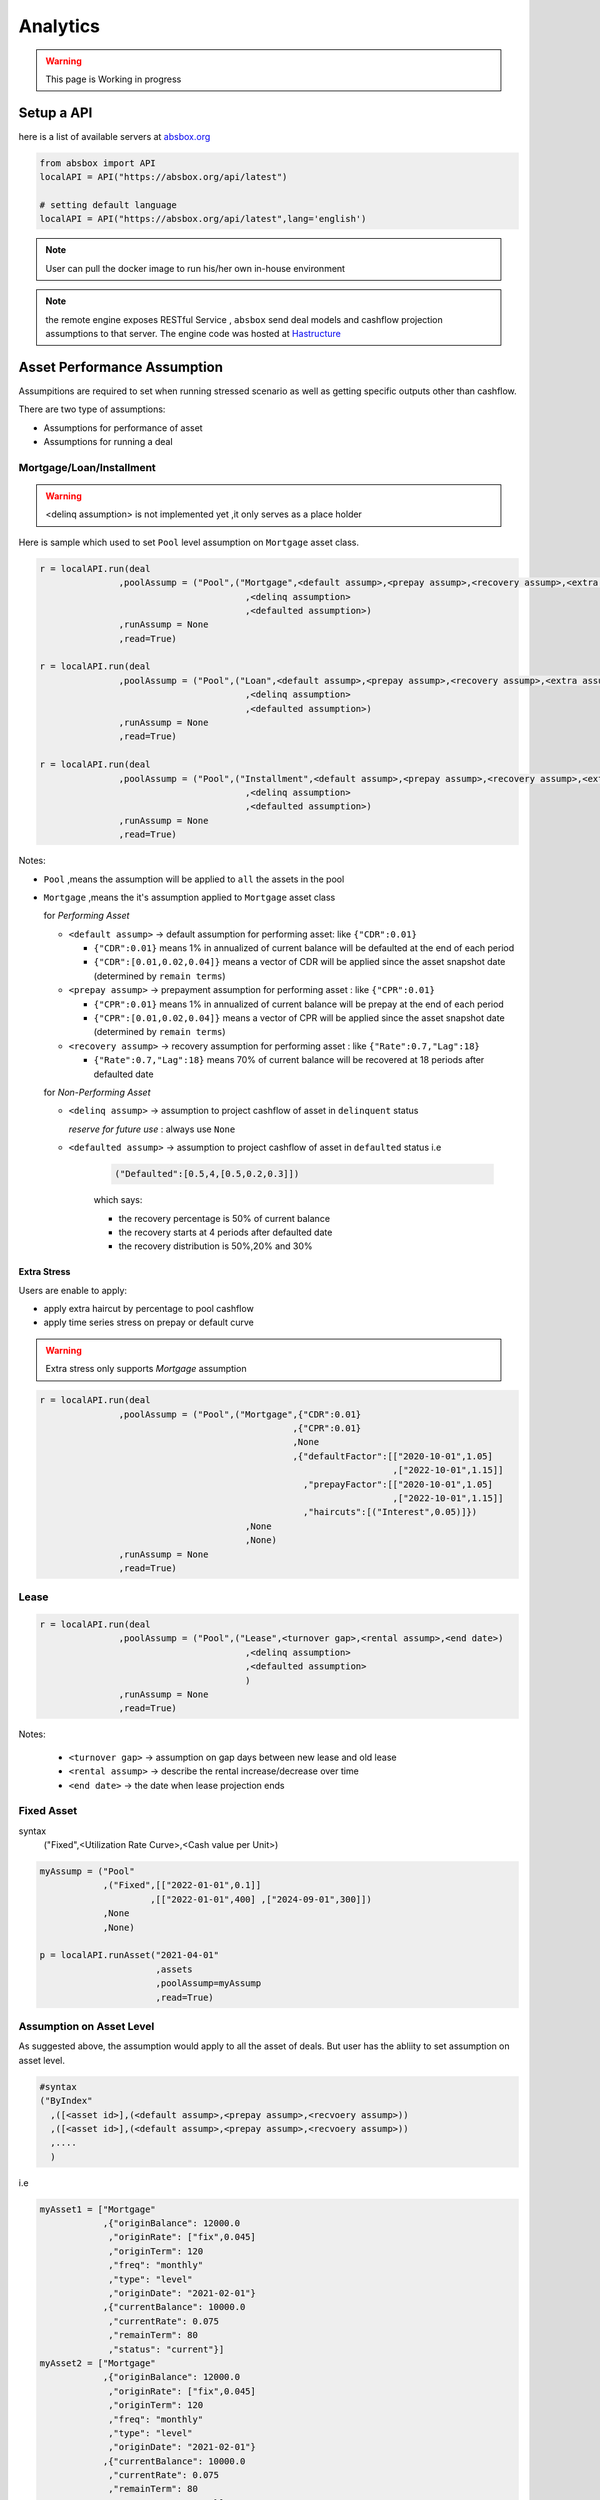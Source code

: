 Analytics
==============

.. autosummary::
   :toctree: generate

.. warning::
    This page is Working in progress



Setup a API
----------------

here is a list of available servers at `absbox.org <https://absbox.org>`_

.. code-block:: python

   from absbox import API
   localAPI = API("https://absbox.org/api/latest")
   
   # setting default language
   localAPI = API("https://absbox.org/api/latest",lang='english')


.. note::
   User can pull the docker image to run his/her own in-house environment


.. note::
   the remote engine exposes RESTful Service , ``absbox`` send deal models and cashflow projection assumptions to that server.
   The engine code was hosted at `Hastructure <https://github.com/yellowbean/Hastructure>`_


Asset Performance Assumption
----------------------------------------

Assumpitions are required to set when running stressed scenario as well as getting specific outputs other than cashflow.

There are two type of assumptions:

* Assumptions for performance of asset
* Assumptions for running a deal

.. graphviz::
    :name: sphinx.ext.graphviz
    :caption: pool assumption
    :alt: pool assumption
    :align: center
 
    digraph {
        rankdir = LR
        "Asset Performance" -> "Current"
        "Current" -> "Mortgage/Installment/Loan"
        "Mortgage/Installment/Loan" -> "Prepayment" 
        "Mortgage/Installment/Loan" -> "Default"
        "Mortgage/Installment/Loan" -> "Recovery"
        "Current" -> "Lease"
        "Lease" -> "Rental Increase"
        "Lease" -> "Rental Renew"
        "Current" -> "FixedAsset"
        "FixedAsset" -> "Production Rate"
        "FixedAsset" -> "Utilization Rate"
        "Asset Performance" -> "Delinquent" [label="Not implemented","color"="red"]
        "Asset Performance" -> "Defaulted" 
        "Prepayment" ["color"="green"]
        "Default" ["color"="green"]
        "Recovery" ["color"="green"]
        "Rental Renew" ["color"="green"]
        "Rental Increase" ["color"="green"]
        "Production Rate" ["color"="green"]
        "Utilization Rate" ["color"="green"]
    }


.. seealso::
   
   The assumption of asset start from point of time of `Asset`
   :ref:`How assumption was applied on asset ?`

Mortgage/Loan/Installment
^^^^^^^^^^^^^^^^^^^^^^^^^^^^^^

.. warning::
   <delinq assumption> is not implemented yet ,it only serves as a place holder


Here is sample which used to set ``Pool`` level assumption on ``Mortgage`` asset class.


.. code-block:: python

   r = localAPI.run(deal
                  ,poolAssump = ("Pool",("Mortgage",<default assump>,<prepay assump>,<recovery assump>,<extra assump>)
                                          ,<delinq assumption>
                                          ,<defaulted assumption>)
                  ,runAssump = None
                  ,read=True)

   r = localAPI.run(deal
                  ,poolAssump = ("Pool",("Loan",<default assump>,<prepay assump>,<recovery assump>,<extra assump>)
                                          ,<delinq assumption>
                                          ,<defaulted assumption>)
                  ,runAssump = None
                  ,read=True)

   r = localAPI.run(deal
                  ,poolAssump = ("Pool",("Installment",<default assump>,<prepay assump>,<recovery assump>,<extra assump>)
                                          ,<delinq assumption>
                                          ,<defaulted assumption>)
                  ,runAssump = None
                  ,read=True)

Notes:

* ``Pool`` ,means the assumption will be applied to ``all`` the assets in the pool
* ``Mortgage`` ,means the it's assumption applied to ``Mortgage`` asset class
  
  for `Performing Asset`

  * ``<default assump>``   -> default assumption for performing asset: like ``{"CDR":0.01}``
  
    * ``{"CDR":0.01}`` means 1% in annualized of current balance will be defaulted at the end of each period
    * ``{"CDR":[0.01,0.02,0.04]}`` means a vector of CDR will be applied since the asset snapshot date (determined by ``remain terms``)
  * ``<prepay assump>``    -> prepayment assumption for performing asset : like ``{"CPR":0.01}``
  
    * ``{"CPR":0.01}`` means 1% in annualized of current balance will be prepay at the end of each period
    * ``{"CPR":[0.01,0.02,0.04]}`` means a vector of CPR will be applied since the asset snapshot date (determined by ``remain terms``)
  * ``<recovery assump>``  -> recovery assumption for performing asset : like ``{"Rate":0.7,"Lag":18}``
    
    * ``{"Rate":0.7,"Lag":18}`` means 70% of current balance will be recovered at 18 periods after defaulted date

  for `Non-Performing Asset`
  
  * ``<delinq assump>``       -> assumption to project cashflow of asset in ``delinquent`` status
    
    *reserve for future use* : always use ``None``

  * ``<defaulted assump>``    -> assumption to project cashflow of asset in ``defaulted`` status
    i.e 

      .. code-block:: python 
      
          ("Defaulted":[0.5,4,[0.5,0.2,0.3]])

      which says:

      * the recovery percentage is 50% of current balance
      * the recovery starts at 4 periods after defaulted date
      * the recovery distribution is 50%,20% and 30%

Extra Stress 
""""""""""""""

Users are enable to apply:

* apply extra haircut by percentage to pool cashflow
* apply time series stress on prepay or default curve

.. warning::
    Extra stress only supports `Mortgage` assumption

.. code-block:: python

   r = localAPI.run(deal
                  ,poolAssump = ("Pool",("Mortgage",{"CDR":0.01}
                                                   ,{"CPR":0.01}
                                                   ,None
                                                   ,{"defaultFactor":[["2020-10-01",1.05]
                                                                      ,["2022-10-01",1.15]]
                                                     ,"prepayFactor":[["2020-10-01",1.05]
                                                                      ,["2022-10-01",1.15]]
                                                     ,"haircuts":[("Interest",0.05)]})
                                          ,None
                                          ,None)
                  ,runAssump = None
                  ,read=True)



Lease
^^^^^^^^^^^^^^^^^^^^^^^^^^^^^^

.. code-block:: python

   r = localAPI.run(deal
                  ,poolAssump = ("Pool",("Lease",<turnover gap>,<rental assump>,<end date>)
                                          ,<delinq assumption>
                                          ,<defaulted assumption>
                                          )
                  ,runAssump = None
                  ,read=True)

Notes:

  * ``<turnover gap>`` ->  assumption on gap days between new lease and old lease
  * ``<rental assump>`` -> describe the rental increase/decrease over time
  * ``<end date>`` -> the date when lease projection ends 


Fixed Asset
^^^^^^^^^^^^^^^^^

syntax
  ("Fixed",<Utilization Rate Curve>,<Cash value per Unit>)


.. code-block:: python

   myAssump = ("Pool"
               ,("Fixed",[["2022-01-01",0.1]]
                        ,[["2022-01-01",400] ,["2024-09-01",300]])
               ,None
               ,None)
   
   p = localAPI.runAsset("2021-04-01"
                         ,assets
                         ,poolAssump=myAssump
                         ,read=True)



Assumption on Asset Level
^^^^^^^^^^^^^^^^^^^^^^^^^^^^

As suggested above, the assumption would apply to all the asset of deals. But user has the abliity to set assumption on asset level.


.. code-block:: python
   
   #syntax 
   ("ByIndex"
     ,([<asset id>],(<default assump>,<prepay assump>,<recvoery assump>))
     ,([<asset id>],(<default assump>,<prepay assump>,<recvoery assump>))
     ,....
     )

i.e 


.. code-block:: python
  
  myAsset1 = ["Mortgage"
              ,{"originBalance": 12000.0
               ,"originRate": ["fix",0.045]
               ,"originTerm": 120
               ,"freq": "monthly"
               ,"type": "level"
               ,"originDate": "2021-02-01"}
              ,{"currentBalance": 10000.0
               ,"currentRate": 0.075
               ,"remainTerm": 80
               ,"status": "current"}]
  myAsset2 = ["Mortgage"
              ,{"originBalance": 12000.0
               ,"originRate": ["fix",0.045]
               ,"originTerm": 120
               ,"freq": "monthly"
               ,"type": "level"
               ,"originDate": "2021-02-01"}
              ,{"currentBalance": 10000.0
               ,"currentRate": 0.075
               ,"remainTerm": 80
               ,"status": "current"}]
  
  myPool = {'assets':[myAsset1,myAsset2],
            'cutoffDate':"2022-03-01"}
  
  Asset01Assump = (("Mortgage"
                   ,{"CDR":0.01} ,{"CPR":0.1}, None, None)
                   ,None
                   ,None)
  Asset02Assump = (("Mortgage"
                   ,{"CDR":0.2} ,None, None, None)
                   ,None
                   ,None)
  
  AssetLevelAssumption = ("ByIndex"
                          ,([0],Asset01Assump)
                          ,([1],Asset02Assump))
  
  r = localAPI.runPool(myPool
                     ,poolAssump=AssetLevelAssumption
                     ,read=True)
  
  # asset cashflow
  r[0]



Deal Assumption
----------------------------------------

``Deal Assumption`` is just list of tuples passed to ``runAssump`` argument.

.. code-block:: python

  r = localAPI.run(deal
                   ,poolAssump = None 
                   ,runAssump = [("stop","2021-01-01")
                                ,("call",("CleanUp",("poolBalance",200)))
                                ,.....]
                   ,read=True)

Stop Run
^^^^^^^^^^^^^^

cashflow projection will stop at the date specified.

.. code-block:: python

  ("stop","2021-01-01")



Project Expense
^^^^^^^^^^^^^^

a time series of expense will be used in cashflow projection.

.. code-block:: python

  # fee in the deal model
  ,(("trusteeFee",{"type":{"fixFee":30}})
      
      ,("tsFee",{"type":{"customFee":[["2024-01-01",100]
                                    ,["2024-03-15",50]]}})
      ,("tsFee1",{"type":{"customFee":[["2024-05-01",100]
                                      ,["2024-07-15",50]]}})     
     )

  # assumption to override 
  r = localAPI.run(test01
               ,runAssump=[("estimateExpense",("tsFee"
                                               ,[["2021-09-01",10]
                                                ,["2021-11-01",20]])
                                              ,("tsFee1"
                                               ,[["2021-12-01",10]
                                                ,["2022-01-01",20]])
                           )]
               ,read=True)                    

Call When
^^^^^^^^^^^^^^

Assumptions to call the deal and run ``CleanUp`` waterfall. If no ``CleanUp`` waterfall is setup ,then no action perform.

* either of :ref:`Condition` was met, then the deal was called.
* the call test was run on `distribution day`, which is describle by `payFreq` on :ref:`Deal Dates`

.. code-block:: python
  
  ("call",{"poolBalance":200},{"bondBalance":100})

  ("call",{"poolBalance":200} # clean up when pool balance below 200
         ,{"bondBalance":100} # clean  up when bond balance below 100
         ,{"poolFactor":0.03} # clean up when pool factor below 0.03
         ,{"bondFactor":0.03} # clean up when bond factor below 0.03
         ,{"afterDate":"2023-06-01"} # clean up after date 2023-6-1
         ,{"or":[{"afterDate":"2023-06-01"} # clean up any of them met
                 ,{"poolFactor":0.03}]}
         ,{"and":[{"afterDate":"2023-06-01"} # clean up all of them met
                 ,{"poolFactor":0.03}]}
         ,{"and":[{"afterDate":"2023-06-01"} # nested !! 
                  ,{"or":
                     [{"poolFactor":0.03}
                     ,{"bondBalance":100}]}]})

.. versionadded:: 0.23

Or more powerfull condition with :ref:`Condition` ! Yeah, we are reuse as many components as possible to flat the learning curve. 😎

.. code-block:: python
  
  ("call", ("if", <Condition>))
  ("call", ("condition", <Condition>))

Let's build some fancy call condition with a :ref:`Formula` value less than a threshold.

.. code-block:: python
  
  ("call", ("if", 
            [("substract",("poolWaRate",),("bondWaRate","A1","A2","B")), "<", 0.01]
            )
  )
 
.. note::
   *Why Call is an assumption ?*

   In deal arrangement, `call` is an option which doesn't have to be triggered. It may grant issuer call option if net loss rate above 5%, but issuer may call the deal when loss rate is 7%. That's why when projecting cashflow, it leave option to user assumption.


Revolving Assumption
^^^^^^^^^^^^^^

User can set assumption on revolving pool with two compoenents: assets and performance assumption.

pool of revolving assets
    :code:`["constant",asset1,asset2....]`

    there are three types of revolving pools:
      * constant : assets in the pool will not change after buy
      * static : assets size will be shrink after buy
      * curve : assets available for bought will be determined by a time based curve

assumption for revolving pool
    :code:`<same as pool performance>` 

.. warning::
   the assumption for revolving pool only supports "Pool Level"

.. code-block:: python

      ("revolving"
       ,["constant",revol_asset]
       ,("Pool",("Mortgage",{"CDR":0.07},None,None,None)
                 ,None
                 ,None))


Interest Rate
^^^^^^^^^^^^^^

set interest rate assumptions for cashflow projection. It can be either a flat rate or a rate curve.

syntax:
  * ``("interest",(<index>, rate))``
  * ``("interest",(<index>, rateCurve))``
  

.. code-block:: python

   from absbox import Generic
   ## interest on asset
   r = localAPI.run(test01
                  ,runAssump=[("interest"
                              ,("LPR5Y",0.04)
                              ,("SOFR3M",[["2021-01-01",0.025]
                                          ,["2022-08-01",0.029]]))]
                  ,read=True)


Inspection
^^^^^^^^^^^^^^
Transparency matters ! For the users who are not satisfied with cashflow numbers but also having curiosity of the intermediary numbers, like `bond balance`, `pool factor` .

Users are able to query values from any point of time ,using syntax ``(<DatePattern>,<Formula>)``

* any point of time -> annoate by :ref:`DatePattern`
* values -> annoate by :ref:`Formula`


.. code-block:: python 

   ("inspect",("MonthEnd",("poolBalance",))
             ,("QuarterFirst",("bondBalance",))
             ,....)

   r = localAPI.run(test01
                ,poolAssump = ("Pool",("Mortgage",{"CDR":0.01},None,None,None)
                                        ,None
                                        ,None)
                ,runAssump = [("inspect",["MonthEnd",("poolFactor",)]
                                        ,["MonthEnd",("trigger","AfterCollect","DefaultTrigger")]
                                        ,['MonthEnd',("cumPoolDefaultedRate",)]
                                        ,['MonthEnd',("status","Amortizing")]
                                        ,['MonthEnd',("rateTest",("cumPoolDefaultedRate",),">=",0.00107)]
                                        ,['MonthEnd',("anyTest", False
                                                      ,("rateTest",("cumPoolDefaultedRate",),">=",0.00107)
                                                      ,("trigger","AfterCollect","DefaultTrigger")
                                                     )]
                              )]
                ,read=True)

To view these data as map, with formula as key and a dataframe with time series as value. 

.. code-block:: python
   
    # A map 
    r['result']['inspect'] 

    # a dataframe
    r['result']['inspect']['<CurrentBondBalance>'] 

But, the values are a dataframe with single column, how to view all the variables in a single dataframe ? Here is the answer :

.. code-block:: python
   
   from absbox import unifyTs

   unifyTs(r['result']['inspect'].values())


.. image:: img/inspect_unified.png
  :width: 400
  :alt: inspect_unified




Financial Reports
^^^^^^^^^^^^^^^^^^^

User just need to specify the ``dates`` of financial statement by :ref:`DatePattern`


.. code-block:: python 

   ("report",{"dates":"MonthEnd"})

to view results

.. code-block:: python 

   r['results']['report']['balanceSheet']

   r['results']['report']['cash']

Pricing
^^^^^^^^^^^

* User can provide a pricing curve and a pricing data to argument `pricing`,which all future bond cashflow will be discounted at that date with the curve provided.

.. code-block:: python

   ("pricing"
     ,{"date":"2021-08-22"
       ,"curve":[["2021-01-01",0.025]
                ,["2024-08-01",0.025]]})

* Caculate Z-spread  

User need to provide a ``{<bond name>:(<price date>,<price>)}``
The engine will calculate the how much spread need to added into ``curve``, then the PV of 
bond cashflow equals to ``<price>``

.. code-block:: python

   ("pricing"
     ,{"bonds":{"A1":("2021-07-26",100)}
      ,"curve":[["2021-01-01",0.025]
               ,["2024-08-01",0.025]]})

Mannual Fire Trigger 
^^^^^^^^^^^^^^^^^^^^^^^^

.. versionadded:: 0.23

It's not that often but someone may need to mannually fire a trigger and run the effects of a trigger. 

syntax
  [(<Date Of Fire>,<Loc of Trigger>,<Trigger Name>)]



.. code-block:: python

  ("fireTrigger",[("2021-10-01","AfterCollect","poolDef")

.. seealso::
  
  Example :ref:`Mannual fire a trigger` 




Running
--------------

Running
  Means sending request to backend engine server. A request has three elmenets:
   * API instance 
   * Assumptions

     * Pool performance assumptions
     * Deal assumptions (May include Interest Rate / Clean Up Call)


Running a deal 
^^^^^^^^^^^^^^^^^

Once the API was instantised ,call ``run()`` to project cashflow and price the bonds

When the deal was trigger for a run:

* Project pool cashflow from the pool assumptions supplied by user 
* Feed pool cashflow to waterfall
* Waterfall distributes the fund to bonds, expenses, etc.

params:
   * ``deal`` : a deal instance
   * ``poolAssump`` : pool performance assumption, passing a map if run with multi scenaro mode
   * ``runAssump`` : deal assumptions 
   * ``read`` : if `True` , will try it best to parse the result into `DataFrame`

returns:
   * a map with keys of components like:
  
     * ``bonds``
     * ``fees`` 
     * ``accounts``
     * ``pool``
     * ``result``
     * ``pricing``

.. image:: img/deal_cycle_flow.png
  :width: 600
  :alt: version


.. code-block:: python

  localAPI.run(test01,
               poolAssump=("Pool",("Mortgage",{"CPR":0.01},{"CDR":0.01},{"Rate":0.7,"Lag":18})
                                 ,None
                                 ,None),
               runAssump =[("pricing"
                            ,{"PVDate":"2021-08-22"
                            ,"PVCurve":[["2021-01-01",0.025]
                                       ,["2024-08-01",0.025]]})],
               read=True)

Multi-Scenario Run
""""""""""""""""""""

Pass a map to ``poolAssump`` to run multiple scenarios.

.. code-block:: python

  localAPI.run(test01,
               poolAssump={"ScenarioA":("Pool",("Mortgage",{"CPR":0.01},{"CDR":0.01},{"Rate":0.7,"Lag":18})
                                 ,None
                                 ,None)
                           ,"ScenarioB":("Pool",("Mortgage",{"CPR":0.02},{"CDR":0.02},{"Rate":0.7,"Lag":18})
                                 ,None
                                 ,None)
                          },
               runAssump =[("pricing"
                            ,{"PVDate":"2021-08-22"
                            ,"PVCurve":[["2021-01-01",0.025]
                                       ,["2024-08-01",0.025]]})],
               read=True)



Running a pool of assets 
^^^^^^^^^^^^^^^^^^^^^^^^^^^^^

user can project cashflow for a pool only, with ability to set pool performance assumption.

params:
    * ``assets`` : a list of ``asset`` objects
    * ``cutoffDate`` : a date which suggests all cashflow after that date will be shown
    * ``poolAssump`` : pool performance assumption, passing a map if run with multi scenaro mode
    * ``rateAssump`` : interest rate assumption
    * ``read`` : if `True` , will try it best to parse the result into `DataFrame`

returns:
   * (``<Pool Cashflow>``
   *  , ``<Pool History Stats>``)

Single Scenario
""""""""""""""""""

.. code-block:: python

   myPool = {'assets':[
               ["Mortgage"
               ,{"originBalance": 12000.0
               ,"originRate": ["fix",0.045]
               ,"originTerm": 120
               ,"freq": "monthly"
               ,"type": "level"
               ,"originDate": "2021-02-01"}
               ,{"currentBalance": 10000.0
               ,"currentRate": 0.075
               ,"remainTerm": 80
               ,"status": "current"}]],
            'cutoffDate':"2022-03-01"}

   r = localAPI.runPool(myPool
                     ,poolAssump=("Pool",("Mortgage",{"CDR":0.01},None,None,None)
                                       ,None
                                       ,None)
                     ,read=True)
   r[0] # pool cashflow
   r[1] # pool history stats before cutoff date

Multi Scenarios
""""""""""""""""""

If user pass scenario with a map , the response will be a map as well.

.. code-block:: python

  myPool = {'assets':[
              ["Mortgage"
              ,{"originBalance": 12000.0
              ,"originRate": ["fix",0.045]
              ,"originTerm": 120
              ,"freq": "monthly"
              ,"type": "level"
              ,"originDate": "2021-02-01"}
              ,{"currentBalance": 10000.0
              ,"currentRate": 0.075
              ,"remainTerm": 80
              ,"status": "current"}]],
           'cutoffDate':"2022-03-01"}
  
  
  multiScenario = {
      "Stress01":("Pool",("Mortgage",{"CDR":0.01},None,None,None)
                                      ,None
                                      ,None)
      ,"Stress02":("Pool",("Mortgage",{"CDR":0.05},None,None,None)
                                      ,None
                                      ,None)
  }
  
  r = localAPI.runPool(myPool
                      ,poolAssump = multiScenario
                      ,read=True)
  r["Stress01"][0]
  r["Stress02"][0]

Running a single asset 
^^^^^^^^^^^^^^^^^^^^^^^^^^^^^

params:
    * ``cutoff date`` : only cashflow after `cutoff date` will be shown 
    * ``assets`` : a list of assets to project 
    * ``poolAssump`` : pool performance assumption
    * ``rateAssump`` : interest rate assumption
    * ``read`` : if `True` , will try it best to parse the result into `DataFrame`

returns:
   * (``<asset cashflow>``
   *  , ``<cumulative balance before cutoff date>``
   *  , ``<pricing result>``)  -> not implemented yet

.. code-block:: python

  myAsset = ["Mortgage"
            ,{"originBalance": 12000.0
             ,"originRate": ["fix",0.045]
             ,"originTerm": 120
             ,"freq": "monthly"
             ,"type": "level"
             ,"originDate": "2021-02-01"}
            ,{"currentBalance": 10000.0
             ,"currentRate": 0.075
             ,"remainTerm": 80
             ,"status": "current"}]

  r = localAPI.runAsset("2024-08-02"
                       ,[myAsset]
                       ,poolAssump=("Pool",("Mortgage",{'CDR':0.01},None,None,None)
                                          ,None
                                          ,None)
                       ,read=True)

  # asset cashflow
  r[0] 
  # cumulative defaults/loss/delinq before cutoff date
  r[1]

  # or just pattern match on the result
  (cf,stat,pricing) = localAPI.runAsset(....)


Getting cashflow
------------------

* the `run()` function will return a dict which with keys of components like `bonds` `fees` `accounts` `pool`
* the first argument to `run()` is an instance of `deal`

.. code-block:: python

   r = localAPI.run(test01, 
                    ......
                    read=True)


the `runPool()` function will return cashflow for a pool, user need to specify `english` as second parameter to `API` class to enable return header in English

.. code-block:: python

   localAPI = API("http://localhost:8081",lang='english')

   mypool = {'assets':[
                     ["Lease"
                     ,{"fixRental":1000,"originTerm":12,"freq":["DayOfMonth",12]
                        ,"remainTerm":10,"originDate":"2021-02-01","status":"Current"}]
              ],
             'cutoffDate':"2021-04-04"}




Bond Cashflow 
^^^^^^^^^^^^^^^^

.. code-block:: python

   r['bonds'].keys() # all bond names
   r['bonds']['A1'] # cashflow for bond `A1`

Bond Cashflow By Position
^^^^^^^^^^^^^^^^^^^^^^^^^^^^

.. code-block:: python

  from absbox.local.util import positionFlow

  r = localAPI.run()
  
  positionFlow(r, {'A1':15000000.0} )


Fee Cashflow
^^^^^^^^^^^^^^

.. code-block:: python

   r['fees'].keys() # all fee names
   r['fees']['trusteeFee'] 

Account Cashflow
^^^^^^^^^^^^^^^^^

.. code-block:: python

   r['accounts'].keys() # all account names
   r['accounts']['acc01'] 


Pool Cashflow 
^^^^^^^^^^^^^^^

.. code-block:: python

   r['pool']['flow'] # pool cashflow 


Bond Pricing 
^^^^^^^^^^^^^

if passing `pricing` in the `run`, then response would have a key `pricing`

.. code-block:: python

   r['pricing']



Getting Results
---------------

``r['result']`` save the run result other than cashflow.

Deal Status Change During Run
^^^^^^^^^^^^^^^^^^^^^^^^^^^^^^^

it is not uncommon that `triggers` may changed deal status between `accelerated` `defaulted` `amorting` `revolving`.
user can check the `status` chang log via :

.. code-block:: python
   
   r["result"]["status"]

or user can cross check by review the account logs by (if changing deal status will trigger selecting different waterfall) :

.. code-block:: python
   
   r["accounts"]["<account name>"].loc["<date before deal status change>"]
   r["accounts"]["<account name>"].loc["<date after deal status change>"]


Variables During Waterfall 
^^^^^^^^^^^^^^^^^^^^^^^^^^^^

If there is waterfall action in the waterfall 

.. code-block:: python
   
  ,["inspect","BeforePayInt bond:A1",("bondDueInt","A1")]


then the <Formula> value can be view in the ``result`` ``waterfallInspect``.

.. code-block:: python
   
  r['result']['waterfallInspect']


Validation Messages
^^^^^^^^^^^^^^^^^^^^^^^^^^^

There are two types of validation message 

* ``Error`` -> result can't be trusted.
* ``Warning`` -> result is correct but need to be review.

.. code-block:: python
   
  r['result']['logs']



Sensitivity Analysis
----------------------

There are two types in sensitivity analysis in `absbox`: Either teaking on assumptions (left) or changing deal components (right)

.. image:: img/sensitivity_analysis.png
  :width: 600
  :alt: sensitivity


It is common to performn sensitivity analysis to get answers to:

* What are the pool performance in different scenarios ? 
* what if the call option was exercise in differnt date or different bond/pool factor ?
* what if interest rate curve drop/increase ?
* or any thing changes in the `assumption` ?

That's where we need to have a  `Multi-Scneario` run .





Multi-Scenario
^^^^^^^^^^^^^^^^^

if passing `assumptions` with a dict. Then the key will be treated as `secnario name`, the value shall be same as single scneario assumptions.

There are two ways to build multiple scenarios:


.. graphviz::
    :name: sphinx.ext.graphviz
    :caption: build scenarios
    :alt: build scenarios
    :align: center

    digraph {
        b [shape=diamond, label="Multi-Scenario Analysis"]
        b -> "Plain vanilla" 
        b -> "Using Lenses"
        "Plain vanilla" -> AssumpDict
        "Using Lenses" -> AssumpDict
        AssumpDict [label="A map(k=string,value=Pool Assumptions)"]
        "Deal Obj" -> "run()"
        AssumpDict -> "run()"
        "Deal Run Assumption" -> "run()"
        "run()" -> Result [label="A map(k=string,value=Run Result on each pool assumption)"]
    }


Plain Vanila Assumptions 
""""""""""""""""""""""""""

User can build a simple dict with ``pool assumption`` as value .

.. code-block:: python

   myAssumption = ("Pool",("Mortgage",{"CDR":0.01},None,None,None)
                                   ,None
                                   ,None)
   
   myAssumption2 = ("Pool",("Mortgage",None,{"CPR":0.01},None,None)
                                   ,None
                                   ,None)
   
   r = localAPI.run(test01
               ,poolAssump={"00":myAssumption
                           ,"stressed":myAssumption2}
               ,read=True)

Using Lenses 
""""""""""""""""""""

.. versionadded:: 0.24.3

Start with a `base` case and nudge the assumption by `lenses` . `absbox` shipped with a util function `prodAssumpsBy()`

.. code-block:: python

    from lenses import lens
    from absbox import prodAssumpsBy

    base = ("Pool",("Mortgage",{"CDR":0.01},None,None,None)
                                      ,None
                                      ,None)

    prodAssumpsBy(base, (lens[1][1]['CDR'], [0.01,0.02,0.03])).values()

`prodAssumpsBy()` will return a map with value as `pool assumption`. But the key representation is terrible, to be enhanced in future release.


View Multi-Scenario Result
""""""""""""""""""""""""""""""


User shall able to access the each scenario's response by just by `scenario name`

.. code-block:: python
   
   r["00"]
   r["stressed"]

There are couple candy function user can view the data field from all the scenarios:

.. code-block:: python
   
   from absbox import flow_by_scenario

   flow_by_scenario(rs,["pool","flow","Interest"])
   flow_by_scenario(rs,["bonds","A1","principal"])
   flow_by_scenario(rs,["bonds","A1", ["principal","cash"]])
   flow_by_scenario(rs,["pricing","A1"],node="idx")




Multi-Structs
^^^^^^^^^^^^^^^^^

In the structuring stage:

* what if sizing a larger bond balance for Bond A ?
* what if design a differnt issuance balance for tranches ? 
* what if include less/more assets in the pool ?
* what if changing a waterfall payment sequesnce ? 
* what if adding a trigger ? 
* or anything in changes in the `deal` component ?

That's where we need to have a `Multi-Structs` run .


.. code-block:: python

  r = localAPI.runStructs({"A":test01,"B":test02},read=True)

  # user can get different result from `r`

  # deal run result using structure test 01
  r["A"]

  # deal run result using structure test 02
  r["B"]

.. seealso::
  :ref:`How to structuring a deal`



Retriving Results
^^^^^^^^^^^^^^^^^^^^^

The result returned from sensitivity run is just a map, with key as identifer for each scenario, the value is the same as single run. 

To access same component from different sceanrio : 

.. code-block:: python

  r # r is the sensitivity run result 
  
  # get bond "A1" cashflow from all the scenario ,using a list comprehension
  {k: v['bonds']["A1"] for k,v in r.items() }

  # get account flow "reserve_account_01"
  {k: v['accounts']["reserve_account_01"] for k,v in r.items() }

  

IRR 
------------------

powered by `pyxirr`, user have option to calculate the IRR of a bond.

* 1st parameter should pass the dataframe of bond flow 
* 2nd `init` represent `initial investment` a tuple with first as date of invesment and second as monetary amount of investment


.. versionchanged:: 0.23.4

.. code-block:: python

   from absbox.local.analytics import irr
   irr(r['bonds']['A1'],init=('2021-06-15',-70))


Plotting
-------------------------

a collection of functions to plot `not-so-bad` charts with ``matplotlib``

.. versionadded:: 0.23.4

Plot Deal Balance Sheet
^^^^^^^^^^^^^^^^^^^^
* Prerequisite: user request a :ref:`Financial Reports` in deal run assumption

syntax:
  ``plot_bs(<deal after run>)``


Plot Deal Cash Flow
^^^^^^^^^^^^^^^^^^^^
* Prerequisite: user request a :ref:`Financial Reports` in deal run assumption

Plot Bond Flow
^^^^^^^^^^^^^^^^^^^^

* Prerequisite: user request a :ref:`Financial Reports` in deal run assumption


Plot Bond OC
""""""""""""""


